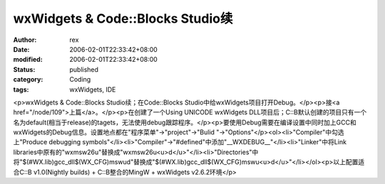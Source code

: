 
wxWidgets & Code::Blocks Studio续
################################################################


:author: rex
:date: 2006-02-01T22:33:42+08:00
:modified: 2006-02-01T22:33:42+08:00
:status: published
:category: Coding
:tags: wxWidgets, IDE


<p>wxWidgets & Code::Blocks Studio续；在Code::Blocks Studio中给wxWidgets项目打开Debug。</p><p>接<a href="/node/109">上篇</a>。</p><p>在创建了一个Using UNICODE wxWidgets DLL项目后；C::B默认创建的项目只有一个名为default(相当于release)的tagets，无法使用debug跟踪程序。</p><p>要使用Debug需要在编译设置中同时加上GCC和wxWidgets的Debug信息。设置地点都在"程序菜单"->"project"->"Bulid "->"Options"</p><ol><li>"Compiler"中勾选上"Produce debugging symbols"</li><li>"Compiler"->"#defined"中添加"__WXDEBUG__"</li><li>"Linker"中将Link libraries中原有的"wxmsw26u"替换成"wxmsw26u<u>d</u>"</li><li>"Directories"中将"$(#WX.lib)\gcc_dll$(WX_CFG)\mswud"替换成"$(#WX.lib)\gcc_dll$(WX_CFG)\mswu<u>d</u>"</li></ol><p>以上配置适合C::B v1.0(Nightly builds) + C::B整合的MingW + wxWidgets v2.6.2环境</p>
